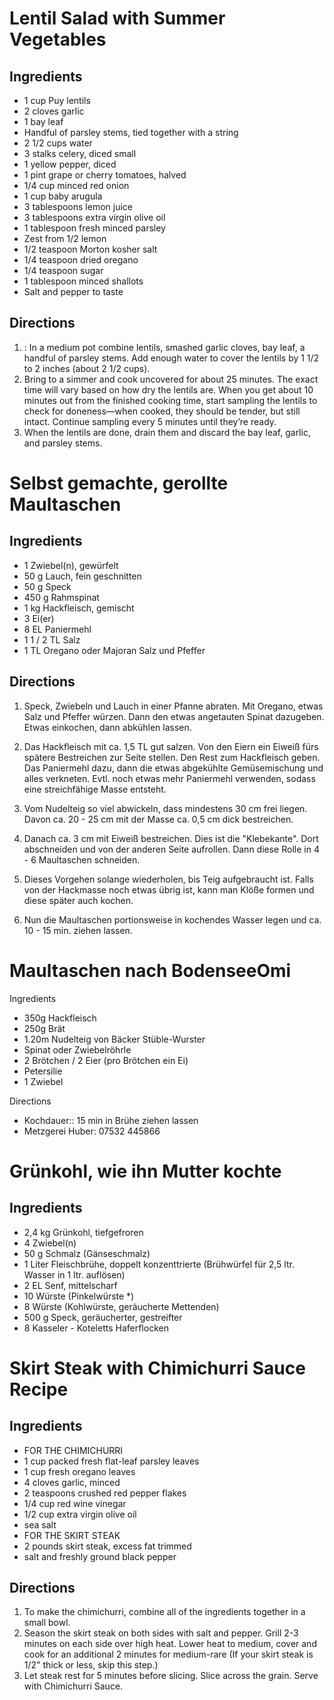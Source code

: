 #+OPTIONS: prop:t

* Lentil Salad with Summer Vegetables
:PROPERTIES:
:source-url: https://www.simplyrecipes.com/recipes/lentil_salad_with_summer_vegetables/
:servings: ngs
:prep-time: 10 minutes
:cook-time: 25 minutes
:ready-in: nil
:END:

** Ingredients

- 1 cup Puy lentils
- 2 cloves garlic
- 1 bay leaf
- Handful of parsley stems, tied together with a string
- 2 1/2 cups water
- 3 stalks celery, diced small
- 1 yellow pepper, diced
- 1 pint grape or cherry tomatoes, halved
- 1/4 cup minced red onion
- 1 cup baby arugula
- 3 tablespoons lemon juice
- 3 tablespoons extra virgin olive oil
- 1 tablespoon fresh minced parsley
- Zest from 1/2 lemon
- 1/2 teaspoon Morton kosher salt
- 1/4 teaspoon dried oregano
- 1/4 teaspoon sugar
- 1 tablespoon minced shallots
- Salt and pepper to taste


** Directions

1. : In a medium pot combine lentils, smashed garlic cloves, bay leaf, a handful of parsley stems. Add enough water to cover the lentils by 1 1/2 to 2 inches (about 2 1/2 cups).
2. Bring to a simmer and cook uncovered for about 25 minutes. The exact time will vary based on how dry the lentils are. When you get about 10 minutes out from the finished cooking time, start sampling the lentils to check for doneness—when cooked, they should be tender, but still intact. Continue sampling every 5 minutes until they’re ready.
3. When the lentils are done, drain them and discard the bay leaf, garlic, and parsley stems.
   

* Selbst gemachte, gerollte Maultaschen
:PROPERTIES:
:source-url: https://www.chefkoch.de/rezepte/3214541478365342/Selbst-gemachte-gerollte-Maultaschen.html
:servings: 10
:prep-time: 45 Min
:cook-time: 15 Min
:ready-in: 
:END:      

** Ingredients

- 1  Zwiebel(n), gewürfelt
- 50 g Lauch, fein geschnitten
- 50 g Speck
- 450 g Rahmspinat
- 1 kg Hackfleisch, gemischt
- 3  Ei(er)
- 8 EL Paniermehl
- 1  1 / 2  TL Salz
- 1 TL Oregano oder Majoran
  Salz und Pfeffer

** Directions

1. Speck, Zwiebeln und Lauch in einer Pfanne abraten. Mit Oregano, etwas Salz und Pfeffer
   würzen. Dann den etwas angetauten Spinat dazugeben. Etwas einkochen, dann abkühlen lassen.

2. Das Hackfleisch mit ca. 1,5 TL gut salzen. Von den Eiern ein Eiweiß fürs spätere Bestreichen zur
   Seite stellen. Den Rest zum Hackfleisch geben. Das Paniermehl dazu, dann die etwas abgekühlte
   Gemüsemischung und alles verkneten. Evtl. noch etwas mehr Paniermehl verwenden, sodass eine
   streichfähige Masse entsteht.

2. Vom Nudelteig so viel abwickeln, dass mindestens 30 cm frei liegen. Davon ca. 20 - 25 cm mit der
   Masse ca. 0,5 cm dick bestreichen.

3. Danach ca. 3 cm mit Eiweiß bestreichen. Dies ist die "Klebekante". Dort abschneiden und von der
   anderen Seite aufrollen. Dann diese Rolle in 4 - 6 Maultaschen schneiden.

4. Dieses Vorgehen solange wiederholen, bis Teig aufgebraucht ist. Falls von der Hackmasse noch
   etwas übrig ist, kann man Klöße formen und diese später auch kochen.

5. Nun die Maultaschen portionsweise in kochendes Wasser legen und ca. 10 - 15 min. ziehen lassen. 


* Maultaschen nach BodenseeOmi
:PROPERTIES:
:source-url: https://www.simplyrecipes.com/recipes/lentil_salad_with_summer_vegetables/
:servings: ngs
:prep-time: 120 minutes
:cook-time: 15 minutes
:ready-in: 3h
:END:      
**** Ingredients

- 350g Hackfleisch
- 250g Brät
- 1.20m Nudelteig von Bäcker Stüble-Wurster
- Spinat oder Zwiebelröhrle
- 2 Brötchen / 2 Eier (pro Brötchen ein Ei)
- Petersilie
- 1 Zwiebel

**** Directions

- Kochdauer:: 15 min in Brühe ziehen lassen
- Metzgerei Huber: 07532 445866




* Grünkohl, wie ihn Mutter kochte
:PROPERTIES:
:source-url: https://www.chefkoch.de/rezepte/237101096472618/Gruenkohl-wie-ihn-Mutter-kochte.html
:servings: 8
:prep-time: 30 Min
:cook-time: nil
:ready-in: 
:END:

** Ingredients

- 2,4 kg Grünkohl, tiefgefroren
- 4  Zwiebel(n)
- 50 g Schmalz (Gänseschmalz)
- 1 Liter Fleischbrühe, doppelt konzenttrierte (Brühwürfel für 2,5 ltr. Wasser in 1 ltr. auflösen)
- 2 EL Senf, mittelscharf
- 10  Würste (Pinkelwürste *)
- 8  Würste (Kohlwürste, geräucherte Mettenden)
- 500 g Speck, geräucherter, gestreifter
- 8  Kasseler - Koteletts
  Haferflocken


* Skirt Steak with Chimichurri Sauce Recipe
:PROPERTIES:
:source-url: https://steamykitchen.com/15405-skirt-steak-with-chimichurri-sauce.html
:servings: 4
:prep-time: 15 minutes
:cook-time: 15 minutes
:ready-in: nil
:END:

** Ingredients

- FOR THE CHIMICHURRI
- 1 cup packed fresh flat-leaf parsley leaves
- 1 cup fresh oregano leaves
- 4 cloves garlic, minced
- 2 teaspoons crushed red pepper flakes
- 1/4 cup red wine vinegar
- 1/2 cup extra virgin olive oil
- sea salt
- FOR THE SKIRT STEAK
- 2 pounds skirt steak, excess fat trimmed
- salt and freshly ground black pepper


** Directions

1. To make the chimichurri, combine all of the ingredients together in a small bowl.
2. Season the skirt steak on both sides with salt and pepper. Grill 2-3 minutes on each side over
   high heat. Lower heat to medium, cover and cook for an additional 2 minutes for medium-rare (If
   your skirt steak is 1/2" thick or less, skip this step.)
3. Let steak rest for 5 minutes before slicing. Slice across the grain. Serve with Chimichurri
   Sauce.

